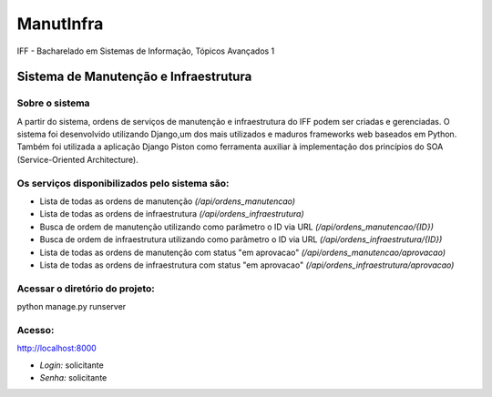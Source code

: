 ManutInfra
~~~~~~
IFF - Bacharelado em Sistemas de Informação, Tópicos Avançados 1

Sistema de Manutenção e Infraestrutura
^^^^^^

Sobre o sistema
-------
A partir do sistema, ordens de serviços de manutenção e infraestrutura do IFF podem ser criadas e gerenciadas.
O sistema foi desenvolvido utilizando Django,um dos mais utilizados e maduros frameworks web baseados em Python.
Também foi utilizada a aplicação Django Piston como ferramenta auxiliar à implementação dos princípios do SOA 
(Service-Oriented Architecture).

Os serviços disponibilizados pelo sistema são:
-------
- Lista de todas as ordens de manutenção *(/api/ordens_manutencao)*
- Lista de todas as ordens de infraestrutura *(/api/ordens_infraestrutura)*
- Busca de ordem de manutenção utilizando como parâmetro o ID via URL *(/api/ordens_manutencao/{ID})*
- Busca de ordem de infraestrutura utilizando como parâmetro o ID via URL *(/api/ordens_infraestrutura/{ID})*
- Lista de todas as ordens de manutenção com status "em aprovacao" *(/api/ordens_manutencao/aprovacao)*
- Lista de todas as ordens de infraestrutura com status "em aprovacao" *(/api/ordens_infraestrutura/aprovacao)*


Acessar o diretório do projeto:
-------
python manage.py runserver

Acesso:
-------
`<http://localhost:8000>`_

- *Login:* solicitante
- *Senha:* solicitante

  


